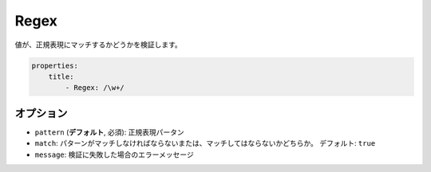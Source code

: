 .. 2011/07/23 yanchi 36a165e88363fd6e5b5eb0ae712303dd362545be

Regex
=====

値が、正規表現にマッチするかどうかを検証します。

.. code-block:: yaml

    properties:
        title:
            - Regex: /\w+/

オプション
-------

* ``pattern`` (**デフォルト**, 必須): 正規表現パータン
* ``match``: パターンがマッチしなければならないまたは、マッチしてはならないかどちらか。
  デフォルト: ``true``
* ``message``: 検証に失敗した場合のエラーメッセージ

